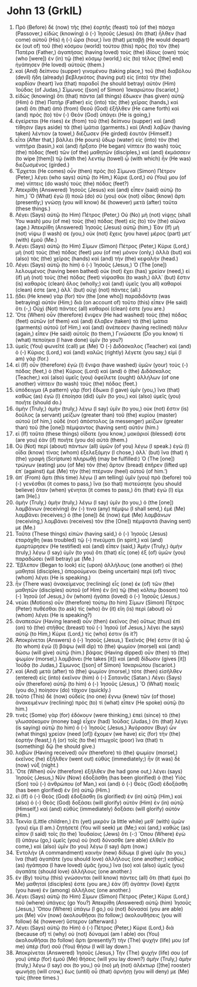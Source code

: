 * John 13 (GrkIL)
:PROPERTIES:
:ID: GrkIL/43-JHN13
:END:

1. Πρὸ (Before) δὲ (now) τῆς (the) ἑορτῆς (feast) τοῦ (of the) πάσχα (Passover,) εἰδὼς (knowing) ὁ (-) Ἰησοῦς (Jesus) ὅτι (that) ἦλθεν (had come) αὐτοῦ (His) ἡ (-) ὥρα (hour,) ἵνα (that) μεταβῇ (He would depart) ἐκ (out of) τοῦ (the) κόσμου (world) τούτου (this) πρὸς (to) τὸν (the) Πατέρα (Father,) ἀγαπήσας (having loved) τοὺς (the) ἰδίους (own) τοὺς (who [were]) ἐν (in) τῷ (the) κόσμῳ (world,) εἰς (to) τέλος ([the] end) ἠγάπησεν (He loved) αὐτούς (them.)
2. καὶ (And) δείπνου (supper) γινομένου (taking place,) τοῦ (the) διαβόλου (devil) ἤδη (already) βεβληκότος (having put) εἰς (into) τὴν (the) καρδίαν (heart) ἵνα (that) παραδοῖ (he should betray) αὐτὸν (Him) Ἰούδας (of Judas,) Σίμωνος ([son] of Simon) Ἰσκαριώτου (Iscariot,)
3. εἰδὼς (knowing) ὅτι (that) πάντα (all things) ἔδωκεν (has given) αὐτῷ (Him) ὁ (the) Πατὴρ (Father) εἰς (into) τὰς (the) χεῖρας (hands,) καὶ (and) ὅτι (that) ἀπὸ (from) Θεοῦ (God) ἐξῆλθεν (He came forth) καὶ (and) πρὸς (to) τὸν (-) Θεὸν (God) ὑπάγει (He is going,)
4. ἐγείρεται (He rises) ἐκ (from) τοῦ (the) δείπνου (supper) καὶ (and) τίθησιν (lays aside) τὰ (the) ἱμάτια (garments.) καὶ (And) λαβὼν (having taken) λέντιον (a towel,) διέζωσεν (He girded) ἑαυτόν (Himself.)
5. εἶτα (After that,) βάλλει (He pours) ὕδωρ (water) εἰς (into) τὸν (the) νιπτῆρα (basin,) καὶ (and) ἤρξατο (He began) νίπτειν (to wash) τοὺς (the) πόδας (feet) τῶν (of the) μαθητῶν (disciples,) καὶ (and) ἐκμάσσειν (to wipe [them]) τῷ (with the) λεντίῳ (towel) ᾧ (with which) ἦν (He was) διεζωσμένος (girded.)
6. Ἔρχεται (He comes) οὖν (then) πρὸς (to) Σίμωνα (Simon) Πέτρον (Peter,) λέγει (who says) αὐτῷ (to Him,) Κύριε (Lord,) σύ (You) μου (of me) νίπτεις (do wash) τοὺς (the) πόδας (feet?)
7. Ἀπεκρίθη (Answered) Ἰησοῦς (Jesus) καὶ (and) εἶπεν (said) αὐτῷ (to him,) Ὃ (What) ἐγὼ (I) ποιῶ (do) σὺ (you) οὐκ (not) οἶδας (know) ἄρτι (presently;) γνώσῃ (you will know) δὲ (however) μετὰ (after) ταῦτα (these things.)
8. Λέγει (Says) αὐτῷ (to Him) Πέτρος (Peter,) Οὐ (No) μὴ (not) νίψῃς (shall You wash) μου (of me) τοὺς (the) πόδας (feet) εἰς (to) τὸν (the) αἰῶνα (age.) Ἀπεκρίθη (Answered) Ἰησοῦς (Jesus) αὐτῷ (him,) Ἐὰν (If) μὴ (not) νίψω (I wash) σε (you,) οὐκ (not) ἔχεις (you have) μέρος (part) μετ᾽ (with) ἐμοῦ (Me.)
9. Λέγει (Says) αὐτῷ (to Him) Σίμων (Simon) Πέτρος (Peter,) Κύριε (Lord,) μὴ (not) τοὺς (the) πόδας (feet) μου (of me) μόνον (only,) ἀλλὰ (but) καὶ (also) τὰς (the) χεῖρας (hands) καὶ (and) τὴν (the) κεφαλήν (head.)
10. Λέγει (Says) αὐτῷ (to him) ὁ (-) Ἰησοῦς (Jesus,) Ὁ (The [one]) λελουμένος (having been bathed) οὐκ (not) ἔχει (has) χρείαν (need,) εἰ (if) μὴ (not) τοὺς (the) πόδας (feet) νίψασθαι (to wash,) ἀλλ᾽ (but) ἔστιν (is) καθαρὸς (clean) ὅλος (wholly;) καὶ (and) ὑμεῖς (you all) καθαροί (clean) ἐστε (are,) ἀλλ᾽ (but) οὐχὶ (not) πάντες (all.)
11. ᾔδει (He knew) γὰρ (for) τὸν (the [one who]) παραδιδόντα (was betraying) αὐτόν (Him;) διὰ (on account of) τοῦτο (this) εἶπεν (He said) ὅτι (-,) Οὐχὶ (Not) πάντες (all) καθαροί (clean) ἐστε (you are.)
12. Ὅτε (When) οὖν (therefore) ἔνιψεν (He had washed) τοὺς (the) πόδας (feet) αὐτῶν (of them) καὶ (and) ἔλαβεν (taken) τὰ (the) ἱμάτια (garments) αὐτοῦ (of Him,) καὶ (and) ἀνέπεσεν (having reclined) πάλιν (again,) εἶπεν (He said) αὐτοῖς (to them,) Γινώσκετε (Do you know) τί (what) πεποίηκα (I have done) ὑμῖν (to you?)
13. ὑμεῖς (You) φωνεῖτέ (call) με (Me) Ὁ (-) Διδάσκαλος (Teacher) καὶ (and) ὁ (-) Κύριος (Lord,) καὶ (and) καλῶς (rightly) λέγετε (you say,) εἰμὶ (I am) γάρ (for.)
14. εἰ (If) οὖν (therefore) ἐγὼ (I) ἔνιψα (have washed) ὑμῶν (your) τοὺς (-) πόδας (feet,) ὁ (the) Κύριος (Lord) καὶ (and) ὁ (the) Διδάσκαλος (Teacher,) καὶ (also) ὑμεῖς (you) ὀφείλετε (ought) ἀλλήλων (of one another) νίπτειν (to wash) τοὺς (the) πόδας (feet.)
15. ὑπόδειγμα (A pattern) γὰρ (for) ἔδωκα (I gave) ὑμῖν (you,) ἵνα (that) καθὼς (as) ἐγὼ (I) ἐποίησα (did) ὑμῖν (to you,) καὶ (also) ὑμεῖς (you) ποιῆτε (should do.)
16. ἀμὴν (Truly,) ἀμὴν (truly,) λέγω (I say) ὑμῖν (to you,) οὐκ (not) ἔστιν (is) δοῦλος (a servant) μείζων (greater than) τοῦ (the) κυρίου (master) αὐτοῦ (of him,) οὐδὲ (nor) ἀπόστολος (a messenger) μείζων (greater than) τοῦ (the [one]) πέμψαντος (having sent) αὐτόν (him.)
17. εἰ (If) ταῦτα (these things) οἴδατε (you know,) μακάριοί (blessed) ἐστε (are you) ἐὰν (if) ποιῆτε (you do) αὐτά (them.)
18. Οὐ (Not) περὶ (about) πάντων (all) ὑμῶν (of you) λέγω (I speak.) ἐγὼ (I) οἶδα (know) τίνας (whom) ἐξελεξάμην (I chose,) ἀλλ᾽ (but) ἵνα (that) ἡ (the) γραφὴ (Scripture) πληρωθῇ (may be fulfilled:) Ὁ (The [one]) τρώγων (eating) μου (of Me) τὸν (the) ἄρτον (bread) ἐπῆρεν (lifted up) ἐπ᾽ (against) ἐμὲ (Me) τὴν (the) πτέρναν (heel) αὐτοῦ (of him.’)
19. ἀπ᾽ (From) ἄρτι (this time) λέγω (I am telling) ὑμῖν (you) πρὸ (before) τοῦ (-) γενέσθαι (it comes to pass,) ἵνα (so that) πιστεύσητε (you should believe) ὅταν (when) γένηται (it comes to pass,) ὅτι (that) ἐγώ (I) εἰμι (am [He].)
20. ἀμὴν (Truly,) ἀμὴν (truly,) λέγω (I say) ὑμῖν (to you,) ὁ (the [one]) λαμβάνων (receiving) ἄν (-) τινα (any) πέμψω (I shall send,) ἐμὲ (Me) λαμβάνει (receives;) ὁ (the [one]) δὲ (now) ἐμὲ (Me) λαμβάνων (receiving,) λαμβάνει (receives) τὸν (the [One]) πέμψαντά (having sent) με (Me.)
21. Ταῦτα (These things) εἰπὼν (having said,) ὁ (-) Ἰησοῦς (Jesus) ἐταράχθη (was troubled) τῷ (-) πνεύματι (in spirit,) καὶ (and) ἐμαρτύρησεν (He testified) καὶ (and) εἶπεν (said,) Ἀμὴν (Truly,) ἀμὴν (truly,) λέγω (I say) ὑμῖν (to you) ὅτι (that) εἷς (one) ἐξ (of) ὑμῶν (you) παραδώσει (will betray) με (Me.)
22. Ἔβλεπον (Began to look) εἰς (upon) ἀλλήλους (one another) οἱ (the) μαθηταὶ (disciples,) ἀπορούμενοι (being uncertain) περὶ (of) τίνος (whom) λέγει (He is speaking.)
23. ἦν (There was) ἀνακείμενος (reclining) εἷς (one) ἐκ (of) τῶν (the) μαθητῶν (disciples) αὐτοῦ (of Him) ἐν (in) τῷ (the) κόλπῳ (bosom) τοῦ (-) Ἰησοῦ (of Jesus,) ὃν (whom) ἠγάπα (loved) ὁ (-) Ἰησοῦς (Jesus.)
24. νεύει (Motions) οὖν (therefore) τούτῳ (to him) Σίμων (Simon) Πέτρος (Peter) πυθέσθαι (to ask) τίς (who) ἂν (it) εἴη (is) περὶ (about) οὗ (whom) λέγει (He is speaking?)
25. ἀναπεσὼν (Having leaned) οὖν (then) ἐκεῖνος (he) οὕτως (thus) ἐπὶ (on) τὸ (the) στῆθος (breast) τοῦ (-) Ἰησοῦ (of Jesus,) λέγει (he says) αὐτῷ (to Him,) Κύριε (Lord,) τίς (who) ἐστιν (is it?)
26. Ἀποκρίνεται (Answers) ὁ (-) Ἰησοῦς (Jesus,) Ἐκεῖνός (He) ἐστιν (it is) ᾧ (to whom) ἐγὼ (I) βάψω (will dip) τὸ (the) ψωμίον (morsel) καὶ (and) δώσω (will give) αὐτῷ (him.) βάψας (Having dipped) οὖν (then) τὸ (the) ψωμίον (morsel,) λαμβάνει (He takes [it]) καὶ (and) δίδωσιν (gives [it]) Ἰούδᾳ (to Judas,) Σίμωνος ([son] of Simon) Ἰσκαριώτου (Iscariot.)
27. καὶ (And) μετὰ (after) τὸ (the) ψωμίον (morsel,) τότε (then) εἰσῆλθεν (entered) εἰς (into) ἐκεῖνον (him) ὁ (-) Σατανᾶς (Satan.) Λέγει (Says) οὖν (therefore) αὐτῷ (to him) ὁ (-) Ἰησοῦς (Jesus,) Ὃ (What) ποιεῖς (you do,) ποίησον (do) τάχιον (quickly.)
28. τοῦτο (This) δὲ (now) οὐδεὶς (no one) ἔγνω (knew) τῶν (of those) ἀνακειμένων (reclining) πρὸς (to) τί (what) εἶπεν (He spoke) αὐτῷ (to him.)
29. τινὲς (Some) γὰρ (for) ἐδόκουν (were thinking,) ἐπεὶ (since) τὸ (the) γλωσσόκομον (money bag) εἶχεν (had) Ἰούδας (Judas,) ὅτι (that) λέγει (is saying) αὐτῷ (to him) ὁ (-) Ἰησοῦς (Jesus,) Ἀγόρασον (Buy) ὧν (what things) χρείαν (need [of]) ἔχομεν (we have) εἰς (for) τὴν (the) ἑορτήν (feast,) ἢ (or) τοῖς (to the) πτωχοῖς (poor) ἵνα (that) τι (something) δῷ (he should give.)
30. λαβὼν (Having received) οὖν (therefore) τὸ (the) ψωμίον (morsel,) ἐκεῖνος (he) ἐξῆλθεν (went out) εὐθύς (immediately;) ἦν (it was) δὲ (now) νύξ (night.)
31. Ὅτε (When) οὖν (therefore) ἐξῆλθεν (he had gone out,) λέγει (says) Ἰησοῦς (Jesus,) Νῦν (Now) ἐδοξάσθη (has been glorified) ὁ (the) Υἱὸς (Son) τοῦ (-) ἀνθρώπου (of Man,) καὶ (and) ὁ (-) Θεὸς (God) ἐδοξάσθη (has been glorified) ἐν (in) αὐτῷ (Him.)
32. εἰ (If) ὁ (-) Θεὸς (God) ἐδοξάσθη (is glorified) ἐν (in) αὐτῷ (Him,) καὶ (also) ὁ (-) Θεὸς (God) δοξάσει (will glorify) αὐτὸν (Him) ἐν (in) αὑτῷ (Himself,) καὶ (and) εὐθὺς (immediately) δοξάσει (will glorify) αὐτόν (Him.)
33. Τεκνία (Little children,) ἔτι (yet) μικρὸν (a little while) μεθ᾽ (with) ὑμῶν (you) εἰμι (I am.) ζητήσετέ (You will seek) με (Me;) καὶ (and,) καθὼς (as) εἶπον (I said) τοῖς (to the) Ἰουδαίοις (Jews) ὅτι (-:) Ὅπου (Where) ἐγὼ (I) ὑπάγω (go,) ὑμεῖς (you) οὐ (not) δύνασθε (are able) ἐλθεῖν (to come,) καὶ (also) ὑμῖν (to you) λέγω (I say) ἄρτι (now.)
34. Ἐντολὴν (A commandment) καινὴν (new) δίδωμι (I give) ὑμῖν (to you,) ἵνα (that) ἀγαπᾶτε (you should love) ἀλλήλους (one another;) καθὼς (as) ἠγάπησα (I have loved) ὑμᾶς (you,) ἵνα (so) καὶ (also) ὑμεῖς (you) ἀγαπᾶτε (should love) ἀλλήλους (one another.)
35. ἐν (By) τούτῳ (this) γνώσονται (will know) πάντες (all) ὅτι (that) ἐμοὶ (to Me) μαθηταί (disciples) ἐστε (you are,) ἐὰν (if) ἀγάπην (love) ἔχητε (you have) ἐν (among) ἀλλήλοις (one another.)
36. Λέγει (Says) αὐτῷ (to Him) Σίμων (Simon) Πέτρος (Peter,) Κύριε (Lord,) ποῦ (where) ὑπάγεις (go You?) Ἀπεκρίθη (Answered) αὐτῷ (him) Ἰησοῦς (Jesus,) Ὅπου (Where) ὑπάγω (I go,) οὐ (not) δύνασαί (you are able) μοι (Me) νῦν (now) ἀκολουθῆσαι (to follow;) ἀκολουθήσεις (you will follow) δὲ (however) ὕστερον (afterward.)
37. Λέγει (Says) αὐτῷ (to Him) ὁ (-) Πέτρος (Peter,) Κύριε (Lord,) διὰ (because of) τί (why) οὐ (not) δύναμαί (am I able) σοι (You) ἀκολουθῆσαι (to follow) ἄρτι (presently?) τὴν (The) ψυχήν (life) μου (of me) ὑπὲρ (for) σοῦ (You) θήσω (I will lay down.)
38. Ἀποκρίνεται (Answered) Ἰησοῦς (Jesus,) Τὴν (The) ψυχήν (life) σου (of you) ὑπὲρ (for) ἐμοῦ (Me) θήσεις (will you lay down?) ἀμὴν (Truly,) ἀμὴν (truly,) λέγω (I say) σοι (to you,) οὐ (no) μὴ (not) ἀλέκτωρ ([the] rooster) φωνήσῃ (will crow,) ἕως (until) οὗ (that) ἀρνήσῃ (you will deny) με (Me) τρίς (three times.)
